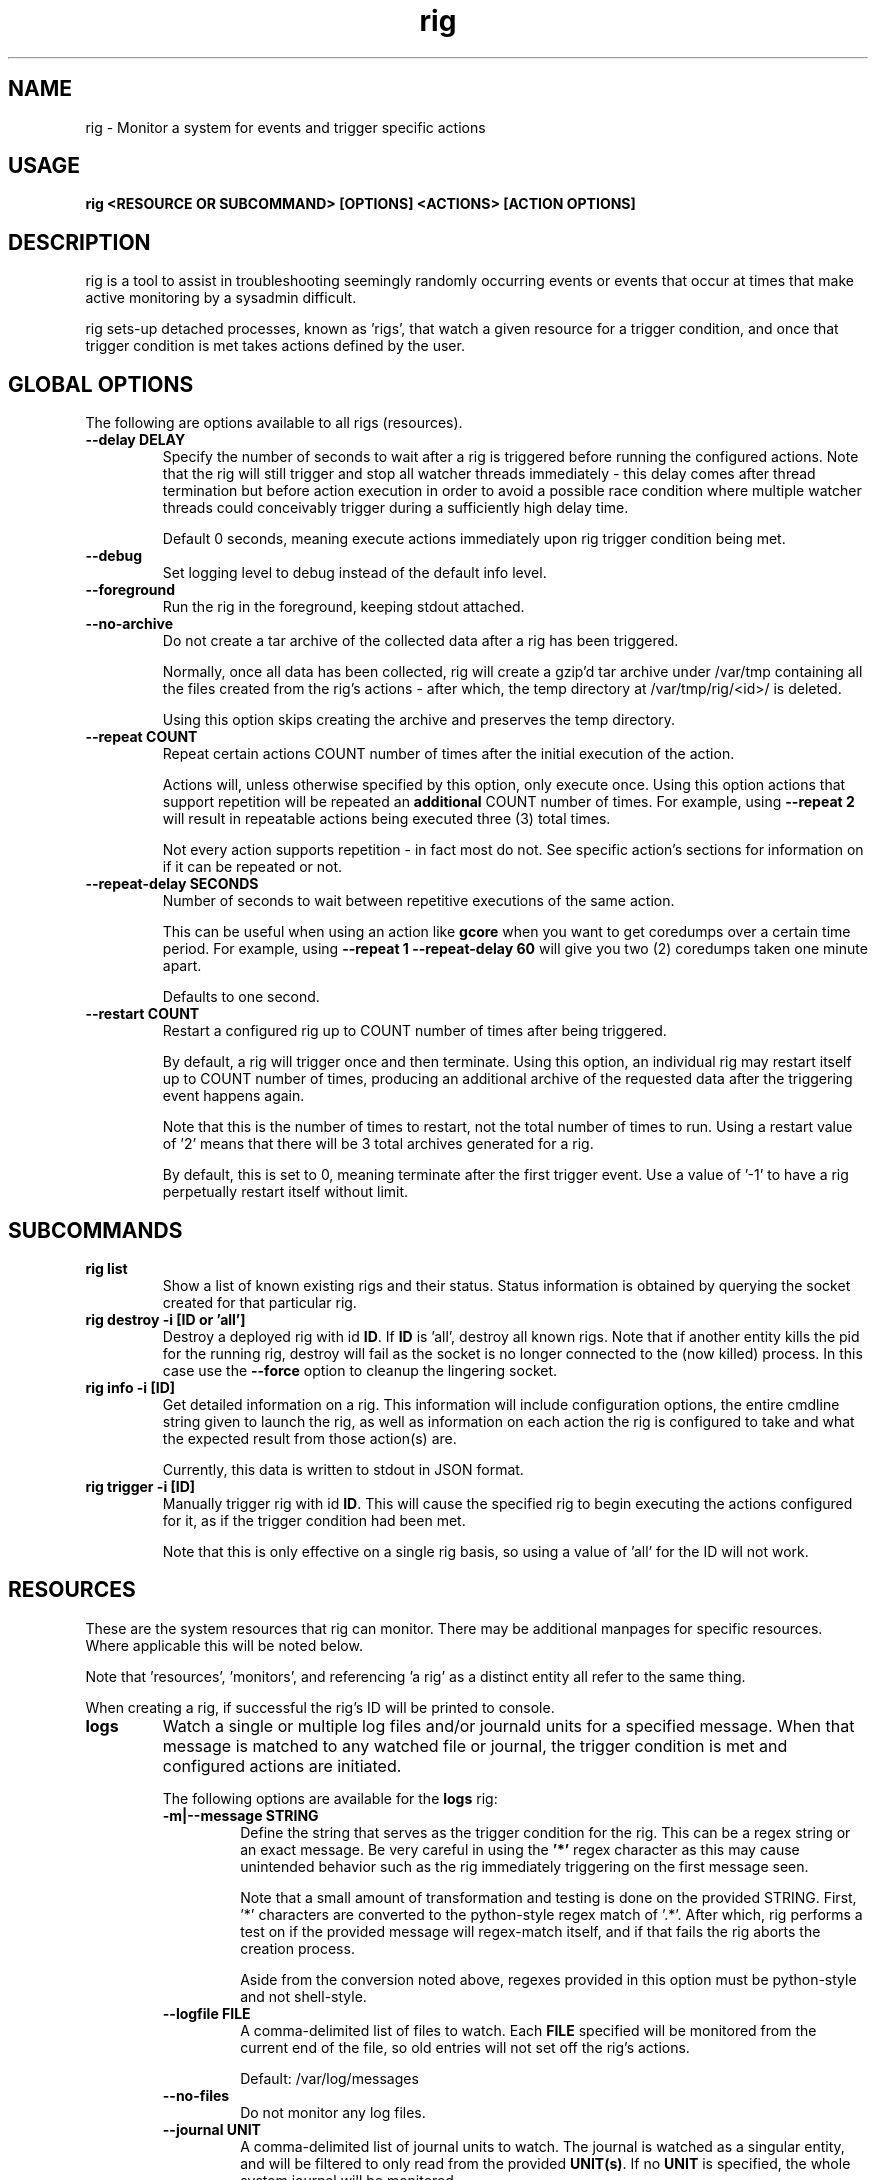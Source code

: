 .TH rig 1 "January 2019"

.SH NAME
rig \- Monitor a system for events and trigger specific actions
.SH USAGE
.B rig <RESOURCE OR SUBCOMMAND> [OPTIONS] <ACTIONS> [ACTION OPTIONS]

.PP
.SH DESCRIPTION
rig is a tool to assist in troubleshooting seemingly randomly occurring events
or events that occur at times that make active monitoring by a sysadmin difficult.

rig sets-up detached processes, known as 'rigs', that watch a given resource
for a trigger condition, and once that trigger condition is met takes actions
defined by the user.


.SH GLOBAL OPTIONS
The following are options available to all rigs (resources).

.TP
.B \-\-delay DELAY
Specify the number of seconds to wait after a rig is triggered before running
the configured actions. Note that the rig will still trigger and stop all watcher
threads immediately - this delay comes after thread termination but before action
execution in order to avoid a possible race condition where multiple watcher threads
could conceivably trigger during a sufficiently high delay time.

Default 0 seconds, meaning execute actions immediately upon rig trigger condition
being met.

.TP
.B \-\-debug
Set logging level to debug instead of the default info level.

.TP
.B \-\-foreground
Run the rig in the foreground, keeping stdout attached.

.TP
.B \-\-no-archive
Do not create a tar archive of the collected data after a rig has been triggered.

Normally, once all data has been collected, rig will create a gzip'd tar archive under
/var/tmp containing all the files created from the rig's actions - after which,
the temp directory at /var/tmp/rig/<id>/ is deleted.

Using this option skips creating the archive and preserves the temp directory.

.TP
.B \-\-repeat COUNT
Repeat certain actions COUNT number of times after the initial execution of the
action.

Actions will, unless otherwise specified by this option, only execute once. Using
this option actions that support repetition will be repeated an \fBadditional\fR
COUNT number of times. For example, using \fB\-\-repeat 2\fR will result in repeatable
actions being executed three (3) total times.

Not every action supports repetition - in fact most do not. See specific action's
sections for information on if it can be repeated or not.

.TP
.B \-\-repeat-delay SECONDS
Number of seconds to wait between repetitive executions of the same action.

This can be useful when using an action like \fBgcore\fR when you want to get coredumps
over a certain time period. For example, using \fB\-\-repeat 1 --repeat-delay 60\fR
will give you two (2) coredumps taken one minute apart.

Defaults to one second.

.TP
.B \-\-restart COUNT
Restart a configured rig up to COUNT number of times after being triggered.

By default, a rig will trigger once and then terminate. Using this option, an
individual rig may restart itself up to COUNT number of times, producing an
additional archive of the requested data after the triggering event happens
again.

Note that this is the number of times to restart, not the total number of times
to run. Using a restart value of '2' means that there will be 3 total archives
generated for a rig.

By default, this is set to 0, meaning terminate after the first trigger event.
Use a value of '-1' to have a rig perpetually restart itself without limit.


.SH SUBCOMMANDS

.TP
.B rig list
Show a list of known existing rigs and their status. Status information is
obtained by querying the socket created for that particular rig.

.TP
.B rig destroy \-i [ID or 'all']
Destroy a deployed rig with id \fBID\fR. If \fBID\fR is 'all', destroy all known
rigs. Note that if another entity kills the pid for the running rig, destroy will
fail as the socket is no longer connected to the (now killed) process. In this case
use the \fB--force\fR option to cleanup the lingering socket.

.TP
.B rig info \-i [ID]
Get detailed information on a rig. This information will include configuration
options, the entire cmdline string given to launch the rig, as well as information
on each action the rig is configured to take and what the expected result from those
action(s) are.

Currently, this data is written to stdout in JSON format.

.TP
.B rig trigger \-i [ID]
Manually trigger rig with id \fBID\fR. This will cause the specified rig to begin
executing the actions configured for it, as if the trigger condition had been met.

Note that this is only effective on a single rig basis, so using a value of 'all'
for the ID will not work.

.SH RESOURCES
These are the system resources that rig can monitor. There may be additional
manpages for specific resources. Where applicable this will be noted below.

Note that 'resources', 'monitors', and referencing 'a rig' as a distinct entity
all refer to the same thing.

When creating a rig, if successful the rig's ID will be printed to console.

.TP
.B logs
Watch a single or multiple log files and/or journald units for a specified
message. When that message is matched to any watched file or journal, the trigger
condition is met and configured actions are initiated.

The following options are available for the \fBlogs\fR rig:
.RS 7
.TP
.B \-m|\-\-message STRING
Define the string that serves as the trigger condition for the rig. This can be
a regex string or an exact message. Be very careful in using the \fB'*'\fR regex
character as this may cause unintended behavior such as the rig immediately
triggering on the first message seen.

Note that a small amount of transformation and testing is done on the provided STRING.
First, '*' characters are converted to the python-style regex match of '.*'. After
which, rig performs a test on if the provided message will regex-match itself, and
if that fails the rig aborts the creation process.

Aside from the conversion noted above, regexes provided in this option must be
python-style and not shell-style.

.TP
.B \-\-logfile FILE
A comma-delimited list of files to watch. Each \fBFILE\fR specified will be
monitored from the current end of the file, so old entries will not set off the
rig's actions.

Default: /var/log/messages
.TP
.B \-\-no-files
Do not monitor any log files.
.TP
.B \-\-journal UNIT
A comma-delimited list of journal units to watch. The journal is watched as a
singular entity, and will be filtered to only read from the provided \fBUNIT(s)\fR.
If no \fBUNIT\fR is specified, the whole system journal will be monitored.

Default: 'system'
.TP
.B \-\-no-journal
Do not monitor the journal.
.TP
.B \-\-count COUNT
The number of times the \fB\-\-message\fR string should be matched before the rig
is triggered. Default 1 - meaning match on the first occurence.

.RE

.TP
.B ping
Perform a simple ongoing ping test against a specified host. Pings are sent
one at a time at a defined interval, and the response is evaluated. Ping-type
rigs may monitor for number of lost packets and/or packets exceeding a specified
RTT in milliseconds.

Packets are first evaluated for loss (including timeouts), then for RTT time.

The following options are available for the \fBping\fR rig:
.RS 7
.TP
.B \-\-host ADDRESS
The target IP or hostname to ping. This is a \fBrequired\fR option in order for
a ping rig to be created.

During rig creation, a 'sanity check' ping is sent to the ADDRESS to ensure that
it is an address that is reachable on the network and that it will respond to
ICMP packets. If this sanity check fails, rig creation is aborted.
.TP
.B \-\-ping-timeout SECONDS
Specify the number of SECONDS to allow for a ping response. If a ping encounters
a timeout, then it is considered \fBboth\fR a lost packet and a packet exceeding
the RTT threshold (see \fB\-\-ping-ms-max\fR and \fB\-\-ping-ms-count\fR).
.TP
.B \-\-lost-count PACKETS
Specify the number of PACKETS to accept being lost or timed-out, before triggering
the rig.

Default: 1 (trigger on the first lost packet)
.TP
.B \-\-ping-interval SECONDS
Specify the number of SECONDS to wait between ping requests sent to the target host.

Default: 1
.TP
.B \-\-ping-ms-max MILLISECONDS
Specify the RTT threshold to allow for a returned ping request. If the RTT reported
by the ping command is above this value in milliseconds, it is counted against the
threshold of packets exceeding this value specified by \fB\-\-ping-ms-count\fR.

By default, this form of checking is disabled. Any integer value passed to this
option will enable RTT monitoring.
.TP
.B \-\-ping-ms-count PACKETS
Specify the number of PACKETS that may exceed the defined \fB\-\-ping-ms-max\fR
RTT value before triggering the rig.

Default: 5
.RE
.TP
.B process
Watch a single process or list of processes for state changes or resource consumption
thresholds. When the process enters the specified state or the specified resource
consumption threshold is met, the trigger condition is met.

The following options are available for the \fBprocess\fR rig:
.RS 7
.TP
.B \-\-proc
A PID or process name of processes to watch. If a process name is specified, then
rig will attempt to convert this to a PID during rig creation. If multiple PIDs
are found, the default behavior is to fail creation and exit. To have rig monitor
all processes found for a process name, use the \fB\-\-all\fR option.
.TP
.B \-\-state STATE
The state that a process needs to be in, in order to trigger the rig. The following
is a list of supported states:

    dead         The process is in a dead (X) state. Should never be seen.
    disk-sleep   The process is in an uninterruptible sleep (D) state.
    running      The process is in a running (R) state.
    sleeping     The process is in an interruptible sleeping (S) state.
    stopped      The process is in a stopped (T) state.
    zombie       The process is a zombie or in Z state.

This can also be set to a "not" value by preceeding one of the above state strings
with a exclaimation mark (!), e.g. '!sleeping' will match any non-sleep (S) state
status for the process(es). Most shells will require you to quote the state string
when using the '!' character.

Note that using '!running' will cause rig to \fBnot\fR trigger against a state
of 'sleeping', as generally speaking 'running' processes spend much of their time
in S state, and it is assumed that triggering against such a process is not desired. 
.TP
.B \-\-rss INTEGER
The amount of rss (resident set size) memory usage to use as a threshold for triggering
the rig. If the process' RSS usage goes above this value, trigger.

The value provided here may be suffixed with K, M, or G to denote the IEC unit.
Rig will convert the provided value and suffix into a value in bytes.
.TP
.B \-\-vms INTEGER
The same as \fB\-\-rss\fR but monitoring Virtual Memory Size instead.
.TP
.B \-\-memperc PERCENT
The percentage of total system memory a process is consuming to use as a threshold
for triggering the rig. If the process' %mem \fBmeets or exceeds\fR this value,
trigger.

\fBPERCENT\fR may be a whole integer or a float. When using a float, the process rig
respects up to \fBtwo (2)\fR decimal points of precision. For example, using
\'\fB\-\-memperc 10.25\fR\' is the same as using \'\fB\-\-memperc 10.25678\fR\'.
.TP
.B \-\-cpuperc PERCENT
The percentage of CPU usage a process is consuming to use as a threshold for
triggering the rig. If the process' %cpu \fBmeets or exceeds\fR this value,
trigger.

\fBPERCENT\fR may be a whole integer or a float. When using a float and monitoring
for CPU usage, rig respects \fBone (1)\fR decimal point of precision due to how CPU
usage is reported.

\fBPERCENT\fR may be above 100 - as CPU usage can exceed 100 when a process is
running on multiple CPUs.

.RE
.TP
.B system

Watch the system's utilization of resources as a whole, e.g. total CPU or memory
usage. When the utilization of a given resource is either exceeded or falls below
the given threshold (determined as appropriate for each resource), the trigger
condition is met.

The following options are available for the \fBsystem\fR rig:
.RS 7
.TP
.B \-\-iowait PERCENT
The amount of %iowait as reported by the kernel to use as a threshold value.

If \fBexceeded\fR, trigger the rig.
.TP
.B \-\-steal PERCENT
The amount of %steal as reported by the kernel to use as a threshold value.

If \fBexceeded\fR, trigger the rig.
.TP
.B \-\-nice PERCENT
The amount of %nice as reported by the kernel to use as a threshold value.

If \fBexceeded\fR, trigger the rig.
.TP
.B \-\-guest PERCENT
The amount of %guest as reported by the kernel to use as a threshold value.

If \fBexceeded\fR, trigger the rig.
.TP
.B \-\-user
The amount of %user as reported by the kernel to use as a threshold value.

If \fBexceeded\fR, trigger the rig.
.TP
.B \-\-available INTEGER
The amount of available memory in MiB as reported by the kernel to use as a threshold value.

If the amount of available memory \fBfalls below\fR this threshold, trigger the rig.
.TP
.B \-\-free INTEGER
The amount of free memory in MiB as reported by the kernel to use as a threshold value.

If the amount of free memory \fBfalls below\fR this threshold, trigger the rig.
.TP
.B \-\-used INTEGER
The amount of used memory in MiB as reported by the kernel to use as a threshold value.

If the amount of used memory \fBexceeds\fR this threshold, trigger the rig.
.TP
.B \-\-slab INTEGER
The amount of slab memory in MiB as reported by the kernel to use as a threshold value.

If the amount of slab memory \fBexceeds\fR this threshold, trigger the rig.
.TP
.B \-\-cpuperc PERCENT
The amount of \fBtotal\fR CPU usage as reported by the kernel as a percentage to
use as a threshold value.

If \fBexceeded\fR, trigger the rig.

This value may be a whole integer or a float. Floats are precise out to one (1)
decimal point.
.TP
.B \-\-memperc PERCENT
The amount of \fBtotal\fR memory usage as reported by the kernel as a percentage
to use as a theshold value.

If \fBexceeded\fR, trigger the rig.

This value may be a whole integer or a float. Floats are precise out to one (1)
decimal point.
.RE

.SH ACTIONS
The following actions are supported responses to triggered rigs. These may be
chained together on a single rig, so deploying multiple rigs with matching trigger
conditions with single, varying actions is unnecessary.

Actions are executed based on a priority weighting system, where lower values
represent a higher priority action, and those actions with lower values are
executed before those with higher values. This is to allow more time-sensitive
actions to be taken before those that may either take a long time to execute or
are otherwise unaffected by allowing other actions to run before them. Action
priority values are set by the actions directly and are currently not able to
be modified by users.
.TP
.B gcore
Collect a coredump of a given process or processes using GDB's \fBgcore\fR utility.

Note that this does _not_ interrupt the running process(es). Cores are saved to
/tmp and will be named either core.$pid or core.$proc_name.$pid depending on if
a PID or process name was provided. This action will be executed first when a rig
is triggered and multiple actions are specified.

This action supports repetition via the \fB--repeat\fR option.

The \fBgcore\fR action supports the following options:
.RS 7
.TP
.B \-\-gcore PROCESS
Enables this action and takes either a PID or process name as a value. If a process
name is given, the PID is determined at rig creation. If multiple PIDs are found
for the same process name, the default behavior is to fail rig creation. Use the
\fB\-\-all-pids\fR option to instead use all PIDs discovered for a process name.

This option can be specified multiple times. E.G. \fB\-\-gcore 12345 \-\-gcore
myprocess\fR will generate a coredump for PID 12345 and a process matching the
name 'myprocess'.

.TP
.B \-\-all-pids
Tells this action to collect a coredump for \fBall\fR PIDs found for a provided
process name.

.TP
.B \-\-freeze
Freeze the process(es) that will be core dumped by sending a SIGSTOP prior to
calling gcore on the discovered pid(s).

If successful, then rig will send a SIGCONT after the gcore execution has
completed in order to thaw the process.
.TP
.RE
.TP
.B kdump
Generate a vmcore by triggering a kernel crash via sysrq.

Note that this action \fBWILL\fR cause node disruption by triggering a kernel panic
to generate the vmcore. This means your system \fBwill reboot\fR when this action
is triggered.

The \fBkdump\fR action does not perform any configuration checks on the system's
kdump installation. It is assumed that kdump has been properly configured and
tested prior to using this action.

The \fBkdump\fR action supports the following options:
.RS 7
.TP
.B \-\-kdump
Enables this action

.TP
.B \-\-sysrq INTEGER
When the rig is deployed, if this option is set, rig will set the system's
\fB/proc/sys/kernel/sysrq\fR to the value provided. See sysrq kernel documentation
for information on what values are supported.
.TP
.RE

.TP
.B sosreport
Run a sosreport after the rig has been triggered. There is some customizability
to the sosreport command that gets run via the \fB\-\-sos-opts\fR option described
below. This action should run after any time-sensitive actions otherwise specified
by the user for a given rig.

The \fBsosreport\fR action supports the following options:
.RS 7
.TP
.B \-\-sosreport
Enables this action
.TP
.B \-\-sos-opts OPTIONS
Specify the commandline options to use when running sosreport. Note that rig
does not do any verification of the \fBOPTIONS\fR being passed to sosreport.
.TP
.RE
.TP
.B tcpdump
Start collecting a tcpdump when the rig is initialized, and stop the collection
when the rig triggers. This action will be triggered before most other actions,
but after the gcore action.

Note there will be a slight delay in configuring any rig that uses the tcpdump
action as rig must verify that the tcpdump process started successfully during
the initialization process.

The \fBtcpdump\fR action supports the following options:
.RS 7
.TP
.B \-\-tcpdump
Enables this action
.TP
.B \-\-iface INTERFACE
Starts the tcpdump to monitor the provided INTERFACE. In almost all situations
this should likely be set to a specific interface on the system, however the
value of 'any' is accepted by the tcpdump command in order to listen on all
interfaces. Be wary of using this however as use of 'any' means will make it
impossible to determine which interface a particular packet came in on in the
resulting packet capture.

Default: eth0
.TP
.B \-\-filter FILTER
Provide a filter to use with tcpdump in order to reduce the amount of traffic
recorded in the packet capture. This value is passed directly to the tcpdump
utility, and thus can be any valid filter accepted by tcpdump.

\fBFor most shells you must quote the filter string for rig to pass it correctly.\fR
.TP
.B \-\-size SIZE
Limit the size of the packet capture file(s) to SIZE in MB.

Default: 10
.TP
.B \-\-captures CAPTURES
Specify the number of packet capture files to keep. If more than one (1), then
tcpdump will rotate the packet capture file when it reaches the \fB\-\-size\fR
value and keep CAPTURES number of files.

E.G. Using a CAPTURES of 2 and a SIZE of 5, then when the rig terminates you will
have up to 2 5MB packet captures.

Default: 1 (packet capture file is replaced upon reaching SIZE limit).
.TP
.RE
.TP
.B noop

Does nothing - this action runs a no-op. This is ideally used for when you need
to test a rig's configuration to make sure a rig's trigger condition is set
properly - e.g. a regex string for the logs' rig message option.

The \fBnoop\fR action supports the following options:
.RS 7
.TP
.B \-\-noop
Enables this action
.RE
.SH MAINTAINER
.nf
Jake Hunsaker <jhunsake@redhat.com>
.fi
